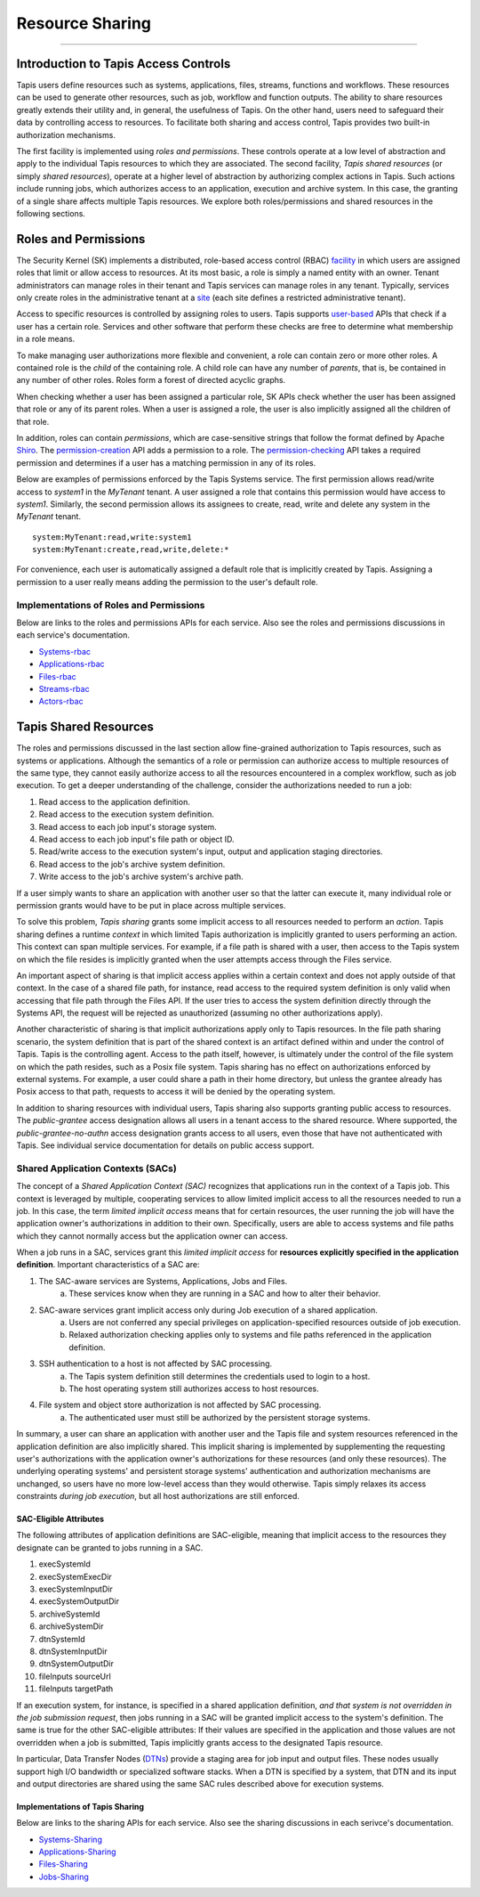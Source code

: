 ..
    Comment: Heirarchy of headers will now be!
    1: ### over and under
    2: === under
    3: --- under
    4: ^^^ under
    5: ~~~ under

.. _sharing:

################
Resource Sharing
################

.. raw:: html

    <style> .red {color:#FF4136; font-weight:bold; font-size:20px} </style>

.. role:: red


----

Introduction to Tapis Access Controls
=====================================

Tapis users define resources such as systems, applications, files, streams, functions and workflows. These resources can
be used to generate other resources, such as job, workflow and function outputs. The ability to share resources greatly
extends their utility and, in general, the usefulness of Tapis. On the other hand, users need to safeguard their data by
controlling access to resources. To facilitate both sharing and access control, Tapis provides two built-in authorization mechanisms.

The first facility is implemented using *roles and permissions*. These controls operate at a low level of abstraction and
apply to the individual Tapis resources to which they are associated. The second facility, *Tapis shared resources* (or
simply *shared resources*), operate at a higher level of abstraction by authorizing complex actions in Tapis. Such actions
include running jobs, which authorizes access to an application, execution and archive system. In this case, the granting
of a single share affects multiple Tapis resources. We explore both roles/permissions and shared resources in the following sections.

Roles and Permissions
=====================

The Security Kernel (SK) implements a distributed, role-based access control (RBAC) facility_ in which users are assigned roles that limit or allow access to resources. At its most basic, a role is simply a named entity with an owner. Tenant administrators can manage roles in their tenant and Tapis services can manage roles in any tenant. Typically, services only create roles in the administrative tenant at a site_ (each site defines a restricted administrative tenant).

Access to specific resources is controlled by assigning roles to users. Tapis supports user-based_ APIs that check if a user has a certain role. Services and other software that perform these checks are free to determine what membership in a role means.

To make managing user authorizations more flexible and convenient, a role can contain zero or more other roles. A contained role is the *child* of the containing role. A child role can have any number of *parents*, that is, be contained in any number of other roles. Roles form a forest of directed acyclic graphs.

When checking whether a user has been assigned a particular role, SK APIs check whether the user has been assigned that role or any of its parent roles. When a user is assigned a role, the user is also implicitly assigned all the children of that role.

In addition, roles can contain *permissions*, which are case-sensitive strings that follow the format defined by Apache Shiro_. The permission-creation_ API adds a permission to a role. The permission-checking_ API takes a required permission and determines if a user has a matching permission in any of its roles.

Below are examples of permissions enforced by the Tapis Systems service. The first permission allows read/write access to *system1* in the *MyTenant* tenant. A user assigned a role that contains this permission would have access to *system1*. Similarly, the second permission allows its assignees to create, read, write and delete any system in the *MyTenant* tenant.

::

    system:MyTenant:read,write:system1
    system:MyTenant:create,read,write,delete:*

For convenience, each user is automatically assigned a default role that is implicitly created by Tapis. Assigning a permission to a user really means adding the permission to the user's default role.

Implementations of Roles and Permissions
----------------------------------------

Below are links to the roles and permissions APIs for each service. Also see the roles and permissions discussions in each service's documentation.

- Systems-rbac_
- Applications-rbac_
- Files-rbac_
- Streams-rbac_
- Actors-rbac_


..  _facility: https://tapis-project.github.io/live-docs/?service=SK#tag/role

..  _site: https://tapis.readthedocs.io/en/latest/technical/authentication.html#sites-tenancy-and-authentication

..  _user-based: https://tapis-project.github.io/live-docs/?service=SK#tag/user

..  _Shiro: https://shiro.apache.org/permissions.html

..  _permission-creation: https://tapis-project.github.io/live-docs/?service=SK#tag/role/operation/addRolePermission

..  _permission-checking: https://tapis-project.github.io/live-docs/?service=SK#tag/user/operation/isPermitted

..  _Systems-rbac: https://tapis-project.github.io/live-docs/?service=Systems#tag/Permissions

..  _Applications-rbac: https://tapis-project.github.io/live-docs/?service=Apps#tag/Permissions

..  _Files-rbac: https://tapis-project.github.io/live-docs/?service=Files#tag/Permissions

..  _Streams-rbac: https://tapis-project.github.io/live-docs/?service=Streams#tag/Roles

..  _Actors-rbac: https://tapis-project.github.io/live-docs/?service=Actors#tag/Permissions



Tapis Shared Resources
======================

The roles and permissions discussed in the last section allow fine-grained authorization to Tapis resources, such as
systems or applications. Although the semantics of a role or permission can authorize access to multiple resources of
the same type, they cannot easily authorize access to all the resources encountered in a complex workflow, such as job
execution. To get a deeper understanding of the challenge, consider the authorizations needed to run a job:

#. Read access to the application definition.
#. Read access to the execution system definition.
#. Read access to each job input's storage system.
#. Read access to each job input's file path or object ID.
#. Read/write access to the execution system's input, output and application staging directories.
#. Read access to the job's archive system definition.
#. Write access to the job's archive system's archive path.

If a user simply wants to share an application with another user so that the latter can execute it, many individual role
or permission grants would have to be put in place across multiple services.

To solve this problem, *Tapis sharing* grants some implicit access to all resources needed to perform an *action*. Tapis
sharing defines a runtime *context* in which limited Tapis authorization is implicitly granted to users performing an
action. This context can span multiple services. For example, if a file path is shared with a user, then access to the
Tapis system on which the file resides is implicitly granted when the user attempts access through the Files service.

An important aspect of sharing is that implicit access applies within a certain context and does not apply outside of
that context. In the case of a shared file path, for instance, read access to the required system definition is only valid
when accessing that file path through the Files API. If the user tries to access the system definition directly through the
Systems API, the request will be rejected as unauthorized (assuming no other authorizations apply).

Another characteristic of sharing is that implicit authorizations apply only to Tapis resources. In the file path sharing
scenario, the system definition that is part of the shared context is an artifact defined within and under the control
of Tapis. Tapis is the controlling agent. Access to the path itself, however, is ultimately under the control of the
file system on which the path resides, such as a Posix file system. Tapis sharing has no effect on authorizations
enforced by external systems. For example, a user could share a path in their home directory, but unless the grantee
already has Posix access to that path, requests to access it will be denied by the operating system.

In addition to sharing resources with individual users, Tapis sharing also supports granting public access to resources.
The *public-grantee* access designation allows all users in a tenant access to the shared resource. Where supported, the
*public-grantee-no-authn* access designation grants access to all users, even those that have not authenticated with
Tapis. See individual service documentation for details on public access support.

Shared Application Contexts (SACs)
----------------------------------

The concept of a *Shared Application Context (SAC)* recognizes that applications run in the context of a Tapis job. This
context is leveraged by multiple, cooperating services to allow limited implicit access to all the resources needed to
run a job. In this case, the term *limited implicit access* means that for certain resources, the user running the job
will have the application owner's authorizations in addition to their own. Specifically, users are able to access
systems and file paths which they cannot normally access but the application owner can access.

When a job runs in a SAC, services grant this *limited implicit access* for **resources explicitly specified in the
application definition**. Important characteristics of a SAC are:

1. The SAC-aware services are Systems, Applications, Jobs and Files.
    a) These services know when they are running in a SAC and how to alter their behavior.
2. SAC-aware services grant implicit access only during Job execution of a shared application.
    a) Users are not conferred any special privileges on application-specified resources outside of job execution.
    b) Relaxed authorization checking applies only to systems and file paths referenced in the application definition.
3. SSH authentication to a host is not affected by SAC processing.
    a) The Tapis system definition still determines the credentials used to login to a host.
    b) The host operating system still authorizes access to host resources.
4. File system and object store authorization is not affected by SAC processing.
    a) The authenticated user must still be authorized by the persistent storage systems.

In summary, a user can share an application with another user and the Tapis file and system resources referenced in the
application definition are also implicitly shared. This implicit sharing is implemented by supplementing the requesting
user's authorizations with the application owner's authorizations for these resources (and only these resources). The
underlying operating systems' and persistent storage systems' authentication and authorization mechanisms are unchanged,
so users have no more low-level access than they would otherwise. Tapis simply relaxes its access constraints
*during job execution*, but all host authorizations are still enforced.

SAC-Eligible Attributes
^^^^^^^^^^^^^^^^^^^^^^^

The following attributes of application definitions are SAC-eligible, meaning that implicit access to the resources they
designate can be granted to jobs running in a SAC.

#. execSystemId
#. execSystemExecDir
#. execSystemInputDir
#. execSystemOutputDir
#. archiveSystemId
#. archiveSystemDir
#. dtnSystemId
#. dtnSystemInputDir
#. dtnSystemOutputDir
#. fileInputs sourceUrl
#. fileInputs targetPath

If an execution system, for instance, is specified in a shared application definition, *and that system is not
overridden in the job submission request*, then jobs running in a SAC will be granted implicit access to the system's
definition. The same is true for the other SAC-eligible attributes: If their values are specified in the application and
those values are not overridden when a job is submitted, Tapis implicitly grants access to the designated Tapis resource.

In particular, Data Transfer Nodes (DTNs_) provide a staging area for job input and output files.  These nodes usually support high I/O bandwidth or specialized software stacks.  When a DTN is specified by a system, that DTN and its input and output directories are shared using the same SAC rules described above for execution systems. 

.. _DTNs: https://tapis.readthedocs.io/en/latest/technical/jobs.html#data-transfer-nodes

Implementations of Tapis Sharing
^^^^^^^^^^^^^^^^^^^^^^^^^^^^^^^^

Below are links to the sharing APIs for each service. Also see the sharing discussions in each serivce's documentation.

- Systems-Sharing_
- Applications-Sharing_
- Files-Sharing_
- Jobs-Sharing_


..  _Systems-Sharing: https://tapis-project.github.io/live-docs/?service=Systems#tag/Sharing

..  _Applications-Sharing: https://tapis-project.github.io/live-docs/?service=Apps#tag/Sharing

..  _Files-Sharing: https://tapis-project.github.io/live-docs/?service=Files#tag/Sharing

..  _Jobs-Sharing: https://tapis-project.github.io/live-docs/?service=Jobs#tag/share
